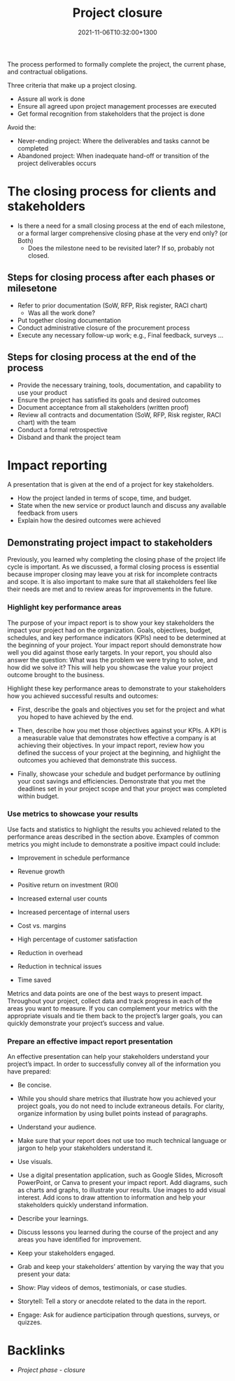 #+title: Project closure
#+date: 2021-11-06T10:32:00+1300
#+lastmod: 2021-11-06T10:32:00+1300
#+categories[]: Zettels
#+tags[]: Coursera Project_management

The process performed to formally complete the project, the current phase, and contractual obligations.

Three criteria that make up a project closing.
- Assure all work is done
- Ensure all agreed upon project management processes are executed
- Get formal recognition from stakeholders that the project is done

Avoid the:
- Never-ending project: Where the deliverables and tasks cannot be completed
- Abandoned project: When inadequate hand-off or transition of the project deliverables occurs

* The closing process for clients and stakeholders
- Is there a need for a small closing process at the end of each milestone, or a formal larger comprehensive closing phase at the very end only? (or Both)
  - Does the milestone need to be revisited later? If so, probably not closed.
**  Steps for closing process after each phases or milesetone
 - Refer to prior documentation (SoW, RFP, Risk register, RACI chart)
   - Was all the work done?
 - Put together closing documentation
 - Conduct administrative closure of the procurement process
 - Execute any necessary follow-up work; e.g., Final feedback, surveys ...
** Steps for closing process at the end of the process
- Provide the necessary training, tools, documentation, and capability to use your product
- Ensure the project has satisfied its goals and desired outcomes
- Document acceptance from all stakeholders (written proof)
- Review all contracts and  documentation (SoW, RFP, Risk register, RACI chart) with the team
- Conduct a formal retrospective
- Disband and thank the project team

* Impact reporting
A presentation that is given at the end of a project for key stakeholders.
- How the project landed in terms of scope, time, and budget.
- State when the new service or product launch and discuss any available feedback from users
- Explain how the desired outcomes were achieved

** Demonstrating project impact to stakeholders

Previously, you learned why completing the closing phase of the project life cycle is important. As we discussed, a formal closing process is essential because improper closing may leave you at risk for incomplete contracts and scope. It is also important to make sure that all stakeholders feel like their needs are met and to review areas for improvements in the future.

*** Highlight key performance areas

The purpose of your impact report is to show your key stakeholders the impact your project had on the organization. Goals, objectives, budget, schedules, and key performance indicators (KPIs) need to be determined at the beginning of your project. Your impact report should demonstrate how well you did against those early targets. In your report, you should also answer the question: What was the problem we were trying to solve, and how did we solve it? This will help you showcase the value your project outcome brought to the business.

Highlight these key performance areas to demonstrate to your stakeholders how you achieved successful results and outcomes:

- First, describe the goals and objectives you set for the project and what you hoped to have achieved by the end.

- Then, describe how you met those objectives against your KPIs. A KPI is a measurable value that demonstrates how effective a company is at achieving their objectives. In your impact report, review how you defined the success of your project at the beginning, and highlight the outcomes you achieved that demonstrate this success.

- Finally, showcase your schedule and budget performance by outlining your cost savings and efficiencies. Demonstrate that you met the deadlines set in your project scope and that your project was completed within budget.

*** Use metrics to showcase your results

Use facts and statistics to highlight the results you achieved related to the performance areas described in the section above. Examples of common metrics you might include to demonstrate a positive impact could include:

- Improvement in schedule performance

- Revenue growth

- Positive return on investment (ROI)

- Increased external user counts

- Increased percentage of internal users

- Cost vs. margins

- High percentage of customer satisfaction

- Reduction in overhead

- Reduction in technical issues

- Time saved

Metrics and data points are one of the best ways to present impact. Throughout your project, collect data and track progress in each of the areas you want to measure. If you can complement your metrics with the appropriate visuals and tie them back to the project’s larger goals, you can quickly demonstrate your project’s success and value.

*** Prepare an effective impact report presentation

An effective presentation can help your stakeholders understand your project’s impact. In order to successfully convey all of the information you have prepared:

- Be concise.
- While you should share metrics that illustrate how you achieved your project goals, you do not need to include extraneous details. For clarity, organize information by using bullet points instead of paragraphs.

- Understand your audience.
- Make sure that your report does not use too much technical language or jargon to help your stakeholders understand it.

- Use visuals.
- Use a digital presentation application, such as Google Slides, Microsoft PowerPoint, or Canva to present your impact report. Add diagrams, such as charts and graphs, to illustrate your results. Use images to add visual interest. Add icons to draw attention to information and help your stakeholders quickly understand information.

- Describe your learnings.
- Discuss lessons you learned during the course of the project and any areas you have identified for improvement.

- Keep your stakeholders engaged.
- Grab and keep your stakeholders’ attention by varying the way that you present your data:

- Show: Play videos of demos, testimonials, or case studies.

- Storytell: Tell a story or anecdote related to the data in the report.

- Engage: Ask for audience participation through questions, surveys, or quizzes.

* Backlinks
- [[{{< ref "202109121935-project-phase-closure" >}}][Project phase - closure]]


